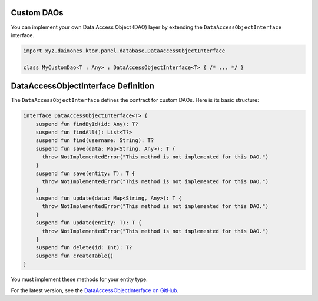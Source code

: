 Custom DAOs
-----------

You can implement your own Data Access Object (DAO) layer by extending the ``DataAccessObjectInterface`` interface.

.. code:: kotlin

  import xyz.daimones.ktor.panel.database.DataAccessObjectInterface

  class MyCustomDao<T : Any> : DataAccessObjectInterface<T> { /* ... */ }

DataAccessObjectInterface Definition
------------------------------------

The ``DataAccessObjectInterface`` defines the contract for custom DAOs. Here is its basic structure:

.. code:: kotlin

  interface DataAccessObjectInterface<T> {
      suspend fun findById(id: Any): T?
      suspend fun findAll(): List<T?>
      suspend fun find(username: String): T?
      suspend fun save(data: Map<String, Any>): T {
        throw NotImplementedError("This method is not implemented for this DAO.")
      }
      suspend fun save(entity: T): T {
        throw NotImplementedError("This method is not implemented for this DAO.")
      }
      suspend fun update(data: Map<String, Any>): T {
        throw NotImplementedError("This method is not implemented for this DAO.")
      }
      suspend fun update(entity: T): T {
        throw NotImplementedError("This method is not implemented for this DAO.")
      }
      suspend fun delete(id: Int): T?
      suspend fun createTable()
  }

You must implement these methods for your entity type.

For the latest version, see the
`DataAccessObjectInterface on GitHub <https://github.com/believemanasseh/ktor-panel/blob/main/lib/src/main/kotlin/xyz/daimones/ktor/panel/database/Interfaces.kt>`__.